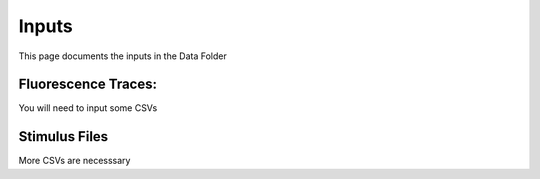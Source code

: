 Inputs
=======================
This page documents the inputs in the Data Folder

Fluorescence Traces:
-----------------------------------------------------------------------------------
You will need to input some CSVs

Stimulus Files
-----------------------------------------------------------------------------------
More CSVs are necesssary
